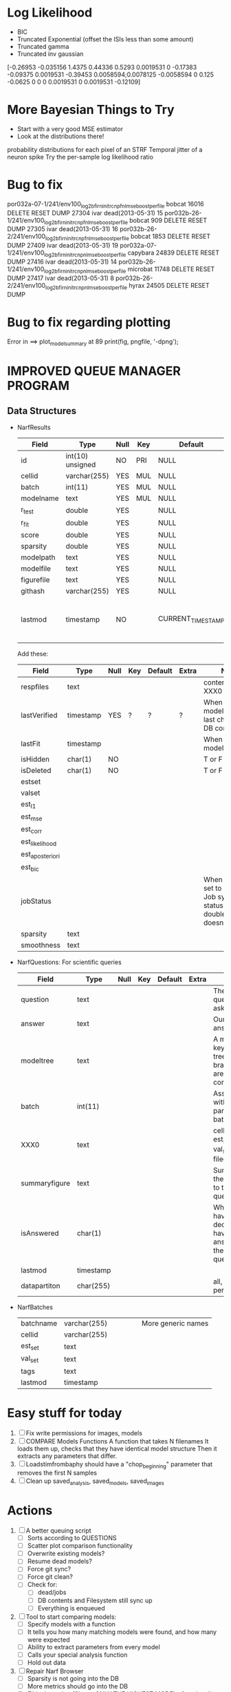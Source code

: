 * Log Likelihood
  - BIC
  - Truncated Exponential (offset the ISIs less than some amount)
  - Truncated gamma
  - Truncated inv gaussian
[-0.26953   -0.035156      1.4375     0.44336      0.5293   0.0019531           0    -0.17383    -0.09375   0.0019531    -0.39453   0.0058594;0.0078125  -0.0058594           0       0.125     -0.0625           0           0           0   0.0019531           0   0.0019531    -0.12109]
* More Bayesian Things to Try
  - Start with a very good MSE estimator
  - Look at the distributions there!
  probability distributions for each pixel of an STRF
  Temporal jitter of a neuron spike
  Try the per-sample log likelihood ratio

* Bug to fix
  por032a-07-1/241/env100_log2b_firn_initrc_npfnl_mse_boostperfile  	bobcat  	16016  	 DELETE RESET  	DUMP 
  27304 	ivar  	 dead(2013-05-31)  	15  	por032b-26-1/241/env100_log2b_firn_initrc_npfnl_mse_boostperfile  	bobcat  	909  	 DELETE RESET  	DUMP 
  27305 	ivar  	 dead(2013-05-31)  	16  	por032b-26-2/241/env100_log2b_firn_initrc_npfnl_mse_boostperfile  	bobcat  	1853  	 DELETE RESET  	DUMP 
  27409 	ivar  	 dead(2013-05-31)  	19  	por032a-07-1/241/env100_log2b_firn_initrc_npnl_mse_boostperfile  	capybara  	24839  	 DELETE RESET  	DUMP 
  27416 	ivar  	 dead(2013-05-31)  	14  	por032b-26-1/241/env100_log2b_firn_initrc_npnl_mse_boostperfile  	microbat  	11748  	 DELETE RESET  	DUMP 
  27417 	ivar  	 dead(2013-05-31)  	8  	por032b-26-2/241/env100_log2b_firn_initrc_npnl_mse_boostperfile  	hyrax  	24505  	 DELETE RESET  	DUMP 

* Bug to fix regarding plotting
  Error in ==> plot_model_summary at 89
  print(fig, pngfile, '-dpng');  

* IMPROVED QUEUE MANAGER PROGRAM
** Data Structures
   - NarfResults
     | Field      | Type             | Null | Key | Default           | Extra                       | Notes                             |
     |------------+------------------+------+-----+-------------------+-----------------------------+-----------------------------------|
     | id         | int(10) unsigned | NO   | PRI | NULL              | auto_increment              |                                   |
     | cellid     | varchar(255)     | YES  | MUL | NULL              |                             |                                   |
     | batch      | int(11)          | YES  | MUL | NULL              |                             |                                   |
     | modelname  | text             | YES  | MUL | NULL              |                             |                                   |
     | r_test     | double           | YES  |     | NULL              |                             |                                   |
     | r_fit      | double           | YES  |     | NULL              |                             |                                   |
     | score      | double           | YES  |     | NULL              |                             |                                   |
     | sparsity   | double           | YES  |     | NULL              |                             |                                   |
     | modelpath  | text             | YES  |     | NULL              |                             |                                   |
     | modelfile  | text             | YES  |     | NULL              |                             |                                   |
     | figurefile | text             | YES  |     | NULL              |                             |                                   |
     | githash    | varchar(255)     | YES  |     | NULL              |                             |                                   |
     | lastmod    | timestamp        | NO   |     | CURRENT_TIMESTAMP | on update CURRENT_TIMESTAMP | When was the model last modified? |
     
     Add these:
     | Field           | Type      | Null | Key | Default | Extra | Notes                                                                            |
     |-----------------+-----------+------+-----+---------+-------+----------------------------------------------------------------------------------|
     | respfiles       | text      |      |     |         |       | contents of XXX0                                                                 |
     | lastVerified    | timestamp | YES  | ?   | ?       | ?     | When was the model/image/etc last checked for DB consistency?                    |
     | lastFit         | timestamp |      |     |         |       | When was the model last fit                                                      |
     | isHidden        | char(1)   | NO   |     |         |       | T or F                                                                           |
     | isDeleted       | char(1)   | NO   |     |         |       | T or F                                                                           |
     | estset          |           |      |     |         |       |                                                                                  |
     | valset          |           |      |     |         |       |                                                                                  |
     | est_l1          |           |      |     |         |       |                                                                                  |
     | est_mse         |           |      |     |         |       |                                                                                  |
     | est_corr        |           |      |     |         |       |                                                                                  |
     | est_likelihood  |           |      |     |         |       |                                                                                  |
     | est_aposteriori |           |      |     |         |       |                                                                                  |
     | est_bic         |           |      |     |         |       |                                                                                  |
     | jobStatus       |           |      |     |         |       | When created, set to 0. Shows Job system status so double-queuing doesn't occur. |
     | sparsity        | text      |      |     |         |       |                                                                                  |
     | smoothness      | text      |      |     |         |       |                                                                                  |

   - NarfQuestions: For scientific queries
     | Field         | Type      | Null | Key | Default | Extra | Notes                                                |
     |---------------+-----------+------+-----+---------+-------+------------------------------------------------------|
     | question      | text      |      |     |         |       | The question we asked.                               |
     | answer        | text      |      |     |         |       | Our current answer.                                  |
     | modeltree     | text      |      |     |         |       | A model keyword tree; all branches are compared      |
     | batch         | int(11)   |      |     |         |       | Associated with a particular batch                   |
     | XXX0          | text      |      |     |         |       | cellid, est_set, val_set, filecodes                  |
     | summaryfigure | text      |      |     |         |       | Summarizes the answer to the question                |
     | isAnswered    | char(1)   |      |     |         |       | When you have decided you have answered the question |
     | lastmod       | timestamp |      |     |         |       |                                                      |
     | datapartiton  | char(255) |      |     |         |       | all, perfile, perfilecode                            |

   - NarfBatches
     | batchname     | varchar(255) |   |   |   |   | More generic names                                   |
     | cellid        | varchar(255) |   |   |   |   |                                                      |
     | est_set       | text         |   |   |   |   |                                                      |
     | val_set       | text         |   |   |   |   |                                                      |
     | tags          | text         |   |   |   |   |                                                      |
     | lastmod       | timestamp    |   |   |   |   |                                                      |
 
* Easy stuff for today
  1. [ ] Fix write permissions for images, models
  2. [ ] COMPARE Models Functions
	 A function that takes N filenames
	 It loads them up, checks that they have identical model structure
	 Then it extracts any parameters that differ. 
  3. [ ] Loadstimfrombaphy should have a "chop_beginning" parameter that removes the first N samples
  4. [ ] Clean up saved_analysis, saved_models, saved_images
	 
* Actions
  1. [ ] A better queuing script
	 - [ ] Sorts according to QUESTIONS 
	 - [ ] Scatter plot comparison functionality
	 - [ ] Overwrite existing models?
	 - [ ] Resume dead models?
	 - [ ] Force git sync?
	 - [ ] Force git clean?
	 - [ ] Check for:
	       - [ ] dead/jobs
	       - [ ] DB contents and Filesystem still sync up
	       - [ ] Everything is enqueued
  2. [ ] Tool to start comparing models:
	 - [ ] Specify models with a function
	 - [ ] It tells you how many matching models were found, and how many were expected
	 - [ ] Ability to extract parameters from every model
	 - [ ] Calls your special analysis function
	 - [ ] Hold out data 	 
  3. [ ] Repair Narf Browser
	 - [ ] Sparsity is not going into the DB
	 - [ ] More metrics should go into the DB
	 - [ ] Elitist browsing (Shows ONLY THE HIGHEST MODEL of each cell given current masks)
	 - [ ] Comparison finders (Allows you to select two model structures for comparisons)
	 - [ ] Antialiasing problem when saving images
	 - [ ] Heat Map current display button in NARF
	 - [ ] AND/OR/NOT query token filter, or 'In position 3' filter
	 - [ ] Generic 'modelstring' query space
	 - [ ] Arbitrary keyword substring stuff
         - [ ] The total number of spikes in each behavior respfile should be displayed?
  4. [ ] Default per-paramset, per-channel heatmap graph fns:
	 - [ ] Loadstimfrompbaphy
	 - [ ] Nonrmalize channels
	 - [ ] FIR filter
	 - [ ] Nonlinearity
  8. [ ] Repair Fitters 
         - [ ] Remove, then re-add test_set data by default to make fitters faster
         - [ ] How will LSQ and sparsebayes modules work with a generic META.performance_metric() function?
  9. [ ] Add new functionality to the do_scatter_plot method
	 - [ ] Instead of plotting a scatter plot as points, use a fine-grid HEAT MAP
	       Use grayish/blackish 
  10. [ ] Profile the time spent during boosting and look for optimizations:
          - Is there a way to speed up NPNL? Unique is DOG SLOW because it sorts.
          - Write a FIR speed booster, which uses N vectors (one per FIR coef, which re a product with the stimulus). Each boost step, only 1 coef need be updated.
          - Aha! If I wrote a FASTFILTER closed-over function, and provided it with a way to update its closed-over vector in response to a boost step, I could use the same code for both fast FIR filtering and NPFNL? No, wait, that wouldn't work...the stimulus changes EVERY single time.
  11. [ ] Possible features to extract (And what what is needed to detect them)
          - Spatial location of source (Phase difference or  )
          - Freq (STRF)
          - Freq direction rising/falling (STRF with diagonal band)
          - Pitch (STRF with harmonics)
          - Timbre (STRF with harmonics)
          - Vowels, Consonants 
          - Onsets, offturns (STRF)
  12. [ ] What if we use RESPAVG to compute the depression state, and fit the depression amounts?\
	  Would an exponential feed through too much?
  13. [ ] NPNL with autocorrelation of last few ms
  14. [ ] What are the covariances of the FIR coefs? (RCORR)
  15. [ ] Instead of getting the full covariance matrix, just get per-parameter variances.
	  Vary each parameter deterministically or stochastically
	  Estimate the amount variance which decreases the MSE by a set amount
	  This should let us determine the "relevancy" of each parameter
	  Sort all the parameters, and take just the most relevant ones!

* FIXME: Irregularities
  - Not all nonlinearities can accomodate NaNs in their code?
  - I think NPNL (or Normalize channels) is having a freak out when the FIR coefs are zero. 
  - fit_sparsebayes.m, fit_lsq.m, and fit_lsqnonlin.m do not respect META.performance_metric()
  - Jackknifing doesn't work with performance metrics besides MSE right now?

* FIXME: Unresolved Problems
** Can fitters understand how to work on each paramset separately?
   I wish they could. Right now, there is a subtle problem when we use a splitter on the FIR filter:
   - Boosting slows down 5x. We have 5x24 = 120 parameters per boost step. 
   - Fitting in one split regime is subtely interacting with fitting in another. Early stopping worsens this effect.

* LOW PRIORITY CLEANUP
  1. [ ] Grep for TODO's, FIXME's, etc in existing files and add them to this list
  2. [ ] Plot a SINGLE paramset's SINGLE high-bandwidth channel as a spectrogram
  3. [ ] Replace all the 'true' and 'false' arguments with textual flags and varargin that are more descriptive
  4. [ ] It's not quite right to have the 'replot' command be part of the the 'plot_popup fn callback'. Needs to be re-thought
  5. [ ] Can functions in the keywords directory be set so the 'current folder path' is NOT accidentally giving access to other keyword directory functions?
  6. [ ] Add error handling (catch/throw) around EVERY CALL to a user defined function, trigger popup?
  7. [ ] MODULE: Build a non-cheating model which extracts envelopes directly from the WAV files using an elliptic or gammatone prefilter
  8. [ ] MODULE: Add a module which can pick out a particular dimension from a vector and give it a name as a signal
  10. [ ] MODULE: Standardized single/multi channel gammatone filter
  11. [ ] MODULE: Standardized single/multi channel elliptic filter 
  12. [ ] FN: Cover an input space logarithmically with filters

* THE GREAT NAME REPLACING PROPOSAL
  1. [ ] WHATEVER IS GOING INTO XXX{1} should be given to fit_single_model as well! When I'm not using BAPHY it should still be able to work.
  2. [ ] "training set" -> "estimation set"
  3. [ ] "test set" -> "Validation set"
  4. [ ] META -> (Suggestion: Should this be MODELINFO, instead of just 'metadata'?)
  5. [ ] STACK -> (Suggestion: Should this be MODULES, MDLS, etc?)
  6. [ ] MODULES (What would this become? )
  7. [ ] NarfResults -> NarfModels
  8. [ ] XXX -> ??
  9. [ ] FITTER (containing a list of available fitters?)
  10. [ ] Make a list of every function used purely for side effects, and rename it with a ! at the end
  11. [ ] Name convention of STACK vs stack, XXX vs xxx and the difficulty in understanding which one we are looking at! 
	  Lots of hidden assumptions here which are a problem. Plot modules have access to AFTER data, too.

* TECHNICALLY HARDER CHUNKS OF WORK
  1. [ ] Inhibition/Excitiation model
  2. [ ] Log Likelihood Fitter: (Any noise model, not just gaussian)
	 Why: Noise model entropy is a metric of performance. (If best-fit noise distribution has low entropy, we know _more_ about the system) 
	 Why: Likelihood is probably a better metric than MSE since large outliers may not affect it as much?
	 MSE is biased towards gaussian noise models, and for real-life data sets the probability tails are always heavier than a gaussian.
	 Subcomponents:
	 - [ ] inter_spike_intervals computation module
         - [ ] bayesian_likelihood() perf metric module
  3. [ ] GMM without slow EM step:
	 For each point, take K nearest neighbors. 
	 Compute 2D gaussian for that point. 
	 Flatten that 2D gaussian and push into SENL's 1D input
  4. [ ] ABCD Control Blocks with arbitrary functions (start with 1st and second degree polynomials)
  5. [ ] Use a single wavelet transform in place of downsampling + FIR filter
  6. [ ] Write a crash course guide on using NARF
  7. [ ] http://www.mathworks.com/matlabcentral/fileexchange/27662-evolve-top-and-bottom-envelopes-for-time-signals-i-e

* DISCARDED/ABANDONED IDEAS
  1. [ ] FN: 'set_module_field' (finds module, sets field, so you can mess with things more easily in scripts)
  2. [ ] Push all existing files into the database
  3. [ ] MODULE INIT: Make a module which has a complex init process
	 1) Creates a spanning filterbank of gammatones
	 2) Trains the FIR filter on that spanning filterbank
	 3) Picks the top N (Usually 1, 2 or 3) filters based on their power
	 4) Crops all other filters
  4. [ ] FIX POTENTIAL SOURCE OF BUGS: Not all files have a META.batch property (for 240 and 242)
  5. [ ] A histogram heat map of model performance for each cell so you can see distribution of model performance (not needed now that I have cumulative dist plotter)
  6. [ ] If empty test set is given for a cellid, what should we do? Hold 1 out cross validation? 
  7. [ ] Fix EM conditioning error and get gmm4 started again (Not sure how to fix!)
  8. [ ] Address question: Does variation in neural fuction in A1 follow a continuum, or are there visible clusters?
  9. [ ] A 2D sparse bayes approach. Make a 2D matrix with constant shape (elliptical, based on local deviation of N nearest points) to make representative gaussians, then flatten to 1D to make basis vectors fed through SB.
  10. [ ] CLEAN: Compare_models needs to sort based on training score if test_score doesn't exist.
  11. [ ] FITTER: Regularized boosting fitter
  12. [ ] FITTER: Automatic Relevancy Determination (ARD) + Automatic Smoothness Determination (ASD)
  13. [ ] FITTER: A stronger shrinkage fitter (Shrink by as much as you want).
  14. [ ] FITTER: Three-step fitter (First FIR, then NL, then both together).
  15. [ ] FITTER: Multi-step sparseness fitters (Fit, sparseify, fit, sparsify, etc). Waste of time
  16. [ ] MODULE: Make a faster IIR filter with asymmetric response properties 
  17. [ ] Make logging work for the GUI by including the log space in narf_modelpane?
  18. [ ] IRRITATION: Why doesn't 'nonlinearity' module default to a sigmoid with reasonable parameters?
  19. [ ] IRRITATION: Why isn't there progress in the GUI when fitting?
  20. [ ] IRRITATION: Why isn't there an 'undo' function?
  21. [ ] IRRITATION: Why can't I edit a module type in the middle of the stack via the GUI?
  22. [ ] Right now, you can only instantiate a single GUI at a time. Could this be avoided and the design made more general?	  
	  To do this, instead of a _global_ STACK and XXX, they would be closed-over by the GUI object.
	  Then, there would need to be a 'update-gui' function which can use those closed over variables.
	  That fn could be called whenever you want to programmatically update it. 	  	  	 
  23. [ ] Make gui plot functions response have two dropdowns to pick out colorbar thresholds for easier visualization?
  24. [ ] Make it so baphy can be run _twice_, so that raw_stim_fs can be two different values (load envelope and wav data simultaneously)
  25. [ ] MODULE: Add a filter that processess phase information from a stimulus, not just the magnitude
  26. [ ] Write a function which swaps out the STACK into the BACKGROUND so you can 'hold' a model as a reference and play around with other settings, and see the results graphically by switching back and forth.
  27. [ ] Try adding informative color to histograms and scatter plots
  28. [ ] Try improving contrast of various intensity plots
  29. [ ] Put a Button on the performance metric that launches an external figure if more plot space is needed.
  30. [ ] Add a GUI button to load_stim_from_baphy to play the stimulus as a sound
  31. [ ] FITTER: Crop N% out fitter:
	    1) quickfits FIR
	    2) then quickfits NL
	    3) measures distance from NL line, marks the N worst points
	    4) Looks them up by original indexes (before the sort and row averaging)
	    5) Inverts nonlinearity numerically to find input
	    6) Deconvolves FIR to find the spike that was bad
	    7) Deletes that bad spike from the data
	    8) Starts again with a shrinkage fitter that fits both together
  32. [ ] Expressing NL smoothness regularizer as a matrix
	    A Tikhonov matrix for regression: 
	    diagonals are variance of each coef.
	    2nd diagonals would add some correlation from one FIR coef to the next (smoothness?).
  33. [ ] Sparsity check:
	   For each model,
              for 1:num coefs
               Prune the least important coef
		plot performance
              Make a plot of the #coefs vs performance
  34. [ ] A check of NL homoskedasticity (How much is the variance changing along the abscissa)	     
  35. [ ] FITTER: SWARM. Hybrid fit routine which takes the top N% of models, scales all FIR powers to be the same, then shrinks them.
  36. [ ] Get a histogram of the error of the NL. (Is it Gaussian or something else?)
  37. [ ] Have a display of the Pareto front (Dominating models with better r^2 or whatever)
  38. [ ] FN: Searches for unattached model and image files and deletes them
  39. [ ] Models need associated 'summarize' methods in META
	  Why: Need to extract comparable info despite STACK positional differences in model structure.
	  Why: Need a general interface to plot model summaries for wildly different models
	  Difficulty: Auto-generated models will need some intelligence as to how to generate summarize methods for themselves
  40. [ ] DB Bug Catcher which verifies that every model file in /auto/data/code is in the DB, and correct
	  Why: Somebody could easily put the DB and filesystem out of sync.
	  Why: image files could get deleted
	  Why: DB table could get corrupted
	  Why: Also, we need to periodically re-run the analysis/batch_240.m type scripts to make sure they are all generated and current
  41. [ ] Put a line in fit_single_model that pulls the latest GIT code before fitting?
  42. Fit combo: revcorr->boost (what we do now)
  43. Fit combo: revcorr->boost->sparsify->boost   (Force sparsity and re-boost)
  44. Fit combo: prior->boost
  45. Fit combo: revcorr->boost_with_increasing_sparsity_penalty
  46. Fit combo: revcorr->boost_with_decreasing_sparsity_penalty
  47. Fit combo: zero->boost 
  48. Fit combo: Fit at 100hz, then use that to init a fit at 200Hz, then again at 400Hz.
  49. Replace my nargin checks with "if ~exist('BLAH','var'),"
  50. sf=sf{1}; should be eliminated IN EVERY SINGLE FILE! 
  51. [ ] FIR filter needs an 'ACTIVE FIR COEFS' plot which only displays paramsets matching selected
  52. [ ] IRRITATION: Why can't I resize windows?
  53. Stephen will do the init condition for FIRN coefs split into two filters of positive/negative coefs only    
  54. Write a termination condition that ends when "delta = 10^-5 * max-delta-found-so-far" for boosting
  55. Why an FPGA would kick ass for this stuff(You could try all 300 coefficient boosting steps simultaneously, this is an embarassingly parallel problem)
** Crazyboost
   How's this for a fitter?
   Boosting works well, and tries every possible step before taking a new one.
   That's good and deterministic, but maybe we could speed things up by randomly sorting the steps (so as not to be biased towards early values)
   Then just take a step _any_ time it improves the score
   It would take many more steps each iteration.
   No guarantee it would converge, but maybe we could do it just to get started more quickly
** Can Jackknifes be stored in the same model file?
  No, this should not be done.   

** Stephen's boosting verification
  1. A Shrinking step size is stupid simple. Is there a better way?
  2. Can we retire the analysis/TSP files?
  3. Can I retire the modules/exp_filter? 

** SAFETY VERIFICATION PROGRAM:
  1. Create a test/ directory with many test functions in it
     Each test function:
     - creates a default XXX{1}
     - Puts a single module on the stack
     - Recomputes XXX(1)
     - Checks output vs predetermined values
  2. Check that all modules work independently as expected
  3. Checks that DB and modelfiles still sync up
** Rewrite JOBS system
    + Put a "Complete?" 
    + Any number of PCs query the DB, try to get 'incomplete' flagged models. DB is atomic, handles conflicts and negates need for server.
    + They compute those models, then return values.
    + If desired, a local 'manager' on each PC can watch processes, handle timeouts, etc
    + Negates need for SSH credentials everywhere, too.
** Improve BAPHY Interface
   - Right now BAPHY has a complicated interface for a simple thing:
     - All we really want is the stimulus and response(s)
     - Selecting data ourselves, jackknifing it, hacking it out, etc are messy since half of it is done in Baphy and half in NARF
